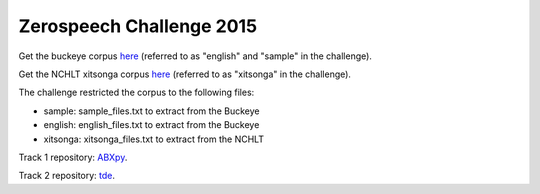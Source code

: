 Zerospeech Challenge 2015
=========================

Get the buckeye corpus `here <http://buckeyecorpus.osu.edu/>`_ (referred to as "english" and "sample" in the challenge).

Get the NCHLT xitsonga corpus `here <http://rma.nwu.ac.za/index.php/nchlt-speech-corpus-ts.html>`_ (referred to as "xitsonga" in the challenge).

The challenge restricted the corpus to the following files:

- sample: sample_files.txt to extract from the Buckeye
- english: english_files.txt to extract from the Buckeye
- xitsonga: xitsonga_files.txt to extract from the NCHLT

Track 1 repository: `ABXpy <https://github.com/bootphon/ABXpy/tree/zerospeech2015>`_.

Track 2 repository: `tde <https://github.com/bootphon/tde>`_.
